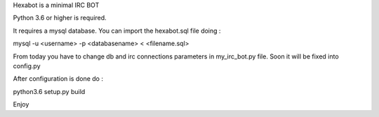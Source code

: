 Hexabot is a minimal IRC BOT



Python 3.6 or higher is required.

It requires a mysql database.
You can import the hexabot.sql file doing :

mysql -u <username> -p <databasename> < <filename.sql>

From today you have to change db and irc connections parameters in my_irc_bot.py file.
Soon it will be fixed into config.py

After configuration is done do :

python3.6 setup.py build



Enjoy